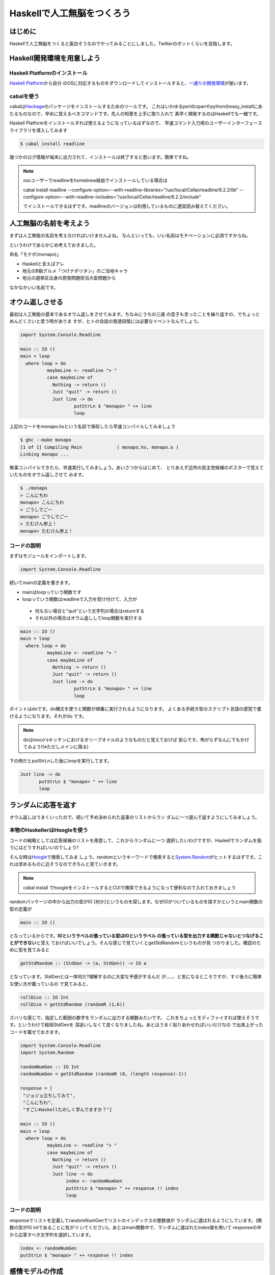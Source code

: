 =============================
 Haskellで人工無脳をつくろう
=============================

はじめに
========

Haskellで人工無脳をつくると面白そうなのでやってみることにしました。Twitterのボットくらいを目指します。

Haskell開発環境を用意しよう
===========================

Haskell Platformのインストール
------------------------------

\ `Haskell Platform <http://hackage.haskell.org/platform/>`_\ から自分
のOSに対応するものをダウンロードしてインストールすると、\ `一通りの開発環境 <http://lambda.haskell.org/platform/doc/current/frames.html>`_\ 
が揃います。

cabalを使う
-----------

cabalは\ `Hackage <http://hackage.haskell.org/packages/hackage.html>`_\ のパッケージをインストールするためのツールです。
これはいわゆるperlのcpanやpythonのeasy_installにあたるものなので、早めに覚えるべきコマンドです。先人の知恵を上手に取り入れて
素早く開発するのはHaskellでも一緒です。

Haskell Platformをインストールすれば使えるようになっているはずなので、
早速コマンド入力用のユーザーインターフェースライブラリを導入してみます

.. code-block:: sh

   $ cabal install readline

幾つかのログ情報が端末に出力されて、インストールは終了すると思います。簡単ですね。

.. note::

   osxユーザーでreadlineをhomebrew経由でインストールしている場合は
   
   cabal install readline \
   --configure-option=--with-readline-libraries="/usr/local/Cellar/readline/6.2.2/lib" \
   --configure-option=--with-readline-includes="/usr/local/Cellar/readline/6.2.2/include"
   
   でインストールできるはずです。readlineのバージョンは利用しているものに適宜読み替えてください。

人工無脳の名前を考えよう
========================

まずは人工無能の名前を考えなければいけませんよね。
なんといっても、いい名前はモチベーションに必須ですからね。

というわけであらかじめ考えておきました。

命名「モナポ(monapo)」

- Haskellと言えばアレ
- 地元のB級グルメ「つけナポリタン」のご当地キャラ
- 地元の選挙区出身の原発問題担当大臣問題から

なかなかいい名前です。

オウム返しさせる
================

最初は人工無能の基本であるオウム返しをさせてみます。ちなみにうちの三歳
の息子も言ったことを繰り返すの、でちょっとめんどくさいと思う時がありま
すが、ヒトの会話の発達段階には必要なイベントなんでしょう。

.. code-block:: haskell

    import System.Console.Readline
    
    main :: IO ()
    main = loop 
      where loop = do
              maybeLine <- readline "> "
              case maybeLine of 
                Nothing -> return ()
                Just "quit" -> return ()
                Just line -> do
                        putStrLn $ "monapo> " ++ line
                        loop

上記のコードをmonapo.hsという名前で保存したら早速コンパイルしてみましょう

.. code-block:: sh

   $ ghc --make monapo
   [1 of 1] Compiling Main             ( monapo.hs, monapo.o )
   Linking monapo ...

無事コンパイルできたら、早速実行してみましょう。あいさつからはじめて、
とりあえず近所の民主党候補のポスターで覚えていたものをオウム返しさせて
みます。

.. code-block:: sh

   $ ./monapo 
   > こんにちわ
   monapo> こんにちわ
   > ごうしでごー
   monapo> ごうしでごー
   > たむけん参上！
   monapo> たむけん参上！


コードの説明
------------

まずはモジュールをインポートします。

.. code-block:: haskell

    import System.Console.Readline

続いてmainの定義を書きます。

- mainはloopっていう関数です
- loopっていう関数はreadlineで入力を受け付けて、入力が

 - 何もない場合と"quit"という文字列の場合はreturnする
 - それ以外の場合はオウム返ししてloop関数を実行する

.. code-block:: haskell

    main :: IO ()
    main = loop 
      where loop = do
              maybeLine <- readline "> "
              case maybeLine of 
                Nothing -> return ()
                Just "quit" -> return ()
                Just line -> do
                        putStrLn $ "monapo> " ++ line
                        loop

ポイントはdoです。do構文を使うと関数が順番に実行されるようになります。
よくある手続き型のスクリプト言語の感覚で書けるようになります。それがdo
です。

.. note::

   doはmoco'sキッチンにおけるオリーブオイルのようなものだと覚えておけば
   安心です。怖がらずなんにでもかけてみよう!(※ただしメインに限る)

下の例だとputStrLnした後にloopを実行してます。

.. code-block:: haskell

   Just line -> do
          putStrLn $ "monapo> " ++ line
          loop

ランダムに応答を返す
====================

オウム返しはうまくいったので、続いて予め決められた返事のリストからラン
ダムに一つ選んで返すようにしてみましょう。

本物のHaskellerはHoogleを使う
-----------------------------

コードの戦略としては応答候補のリストを用意して、これからランダムに一つ
選択したいわけですが、Haskellでランダムを扱うにはどうすればいいのでしょう?

.. code-block:: haskell
   :emphasize-lines: 16

    import System.Console.Readline
    
    responses = [
     "ジョジョ立ちしてみて",
     "こんにちわ",
     "すごいHaskellたのしく学んでますか？"]
    
    main :: IO ()
    main = loop
      where loop = do
              maybeLine <- readline "> "
              case maybeLine of
                Nothing -> return ()
                Just "quit" -> return ()
                Just line -> do
                     putStrLn $ "monapo> " -- responseをどうやって選択するのか?
                     loop

そんな時は\ `Hoogle <http://www.haskell.org/hoogle/>`_\ で検索してみま
しょう。randomというキーワードで検索すると\ `System.Random <http://hackage.haskell.org/packages/archive/random/latest/doc/html/System-Random.html>`_\ 
がヒットするはずです。これは求めるものに近そうなのできちんと見ていきます。

.. note::

   cabal install でhoogleをインストールするとCUIで検索できるようになって便利なので入れておきましょう

randomパッケージの中から出力の型がIO [何か]というものを探します。なぜIOがついているものを探すかというとmain関数の型の定義が

.. code-block:: haskell

   main :: IO ()

となっているからです。\ **IOというラベルの張っている型はIOというラベル
の張っている型を出力する関数じゃないとつなげることができない**\ と覚え
ておけばいいでしょう。そんな感じで見ていくとgetStdRandomというものが見
つかりました。確認のために型を見てみると

.. code-block:: haskell

   getStdRandom :: (StdGen -> (a, StdGen)) -> IO a

となっています。StdGenとは一体何だ?理解するのに大変な予感がするんだ
が、、、、と気になるところですが、すぐ後ろに簡単な使い方が載っているの
で見てみると、

.. code-block:: haskell

   rollDice :: IO Int
   rollDice = getStdRandom (randomR (1,6))

ズバリな感じで、指定した範囲の数字をランダムに出力する関数みたいです。
これをちょっとモディファイすれば使えそうです。というわけで結局StdGenを
深追いしなくて良くなりましたね。あとはうまく貼りあわせればいいだけなの
で出来上がったコードを載せておきます。

.. code-block:: haskell

    import System.Console.Readline
    import System.Random
    
    randomNumGen :: IO Int
    randomNumGen = getStdRandom (randomR (0, (length response)-1))
    
    response = [
     "ジョジョ立ちしてみて",
     "こんにちわ",
     "すごいHaskellたのしく学んでますか？"]
    
    main :: IO ()
    main = loop
      where loop = do
              maybeLine <- readline "> "
              case maybeLine of
                Nothing -> return ()
                Just "quit" -> return ()
                Just line -> do
                     index <- randomNumGen
                     putStrLn $ "monapo> " ++ response !! index
                     loop

コードの説明
------------

responseでリストを定義してrandomNumGenでリストのインデックスの整数値が
ランダムに選ばれるようにしています。(関数の型がIO Intであることに気がつ
いてください)。あとはmain関数中で、ランダムに選ばれたindex値を用いて
responseの中から応答すべき文字列を選択しています。

.. code-block:: haskell

   index <- randomNumGen
   putStrLn $ "monapo> " ++ response !! index

感情モデルの作成
================

全体の流れ
----------

応答をランダムに返す人工無能ができたところで、応答の選び方をちょっと工
夫したくなりますよね?

例えば整数値を

-  1:ハッピー (両手で大きくハートを描いた後、手をハートの形に組んで光波を放ち、敵に直撃させて浄化するテンション)
-  0:ノーマル 
- -1:ネガティブ (白紙の未来を黒く塗りつぶす感じで)

という心理状態に見立てて、それぞれの値に応じたレスポンスを返すようにするのはどうでしょう?

先ほどのresponseに関しては

.. code-block:: haskell

    response = [
     (1, "ピースソーグーーッド！"),
     (1, "ウルトラハッピー"),
     (0, "こんにちわ"),
     (0, "すごいHaskellたのしく学んでますか？"),
     (-1, "お前それサバンナでも同じ事言えんの?"),
     (-1, "小町とHagexみすぎだろ")]

といった感じの定義を用意しておいて、(1,0,-1)の応答を返すようにfilter関
数でフィルターすればいいですね。

.. code-block:: haskell

    map snd $ filter (\s -> fst s == 1) response -- タプルの最初が1である応答のリストを返す

こんな感じで選ばれた応答リストをランダムに返せばよさそうです。

ロボット生命体的なアイテムの登場です
------------------------------------

続いて、monapoに心理状態を覚えさせることを考えます。ほめられたら1増やし
、けなされたら1減らすことにします。

IO ()にはStateTっていうプラグインみたいな感覚で付けられる型があるため、
それを使うとなぜか状態が扱えます。TはTransformerの頭文字で、ロボット生
命体のアレと一緒です。彼らも合体してより強くなるのでそれのイメージで理
解しておけば大丈夫です。

StateTを利用すると、doのなかでset,putが使えるようになります。これはま
るでデータベースのAPIを操作している感覚でデータの出し入れが行えるように
なるので、なんというかお手軽です。

他に、心理状態がIntなのはコードリーディング的に問題あるだろうという私の
特別なはからいによりEmotionという別名を付けておきました。

.. code-block:: haskell

    type Emotion = Int
    
    happ :: StateT Emotion IO Int
    happ = do
      em <- get
      if em+1 > 1 then do put 1 >> return 1 
      else do put (em+1) >> return (em+1)
    
    sad :: StateT Emotion IO Int
    sad = do
      em <- get
      if (em-1) < (-1) then do put (-1) >> return (-1) 
      else do put (em-1) >> return (em-1)
    
    keep :: StateT Emotion IO Int
    keep = do 
      em <- get
      return em

ここで、happは幸せ関数、sadは不幸せ関数、keepはkeep calmです。大したこ
とやってないので説明は端折ります。

ランダムに選択する部分もindexを返すんじゃなく直接応答を選択するように
ちょっと変えておきます

.. code-block:: haskell

    randomNumGen :: Int -> IO Int
    randomNumGen n = getStdRandom (randomR (0, n-1))
    
    choiceResponse ::  [String]-> IO String
    choiceResponse cs = do
      index <- randomNumGen $ length cs
      return (cs !! index)


ちょっとめんどくさいのはmainですが、もとのコードにStateT対応させるため
にliftとliftIOをかさねているだけです。入力でfacebookライクにいいね!されると幸
福度が増して、逆にダメ出しされると幸福度が下がるようにしてみました。

.. code-block:: haskell

    code :: StateT Emotion IO ()
    code = do
      loop
          where loop = do
                  maybeLine <- lift $ readline "> "
                  case maybeLine of
                    Nothing -> do lift $ return ()
                    Just "quit" -> do lift $ return ()
                    Just line -> do
                         case line of
                           "いいね" -> do
                                     em <- happ
                                     choiced <- lift $ choiceResponse $ map snd $ filter (\s -> fst s == em) responses
                                     liftIO $ putStrLn $ "monapo> " ++ choiced
                           "だめだね" -> do
                                     em <- sad
                                     choiced <- lift $ choiceResponse $ map snd $ filter (\s -> fst s == em) responses
                                     liftIO $ putStrLn $ "monapo> " ++ choiced
                           otherwise -> do
                                     em <- keep
                                     choiced <- lift $ choiceResponse $ map snd $ filter (\s -> fst s == em) responses
                                     liftIO $ putStrLn $ "monapo> " ++ choiced
                         loop
    
    main :: IO ()
    main = runStateT code 0 >> return ()

全コード
--------

全部のコードを載せておきます。

.. code-block:: haskell

    import Control.Monad.State
    import System.Console.Readline
    import System.Random
    
    randomNumGen :: Int -> IO Int
    randomNumGen n = getStdRandom (randomR (0, n-1))
    
    choiceResponse ::  [String]-> IO String
    choiceResponse cs = do
      index <- randomNumGen $ length cs
      return (cs !! index)
    
    responses = [
     (1, "ピースソーグーーッド！"),
     (1, "ウルトラハッピー"),
     (0, "こんにちわ"),
     (0, "すごいHaskellたのしく学んでますか？"),
     (-1, "お前それサバンナでも同じ事言えんの?"),
     (-1, "小町とHagexみすぎだろ")]
    
    type Emotion = Int
    
    happ :: StateT Emotion IO Int
    happ = do
      em <- get
      if em+1 > 1 then do put 1 >> return 1 
      else do put (em+1) >> return (em+1)
    
    sad :: StateT Emotion IO Int
    sad = do
      em <- get
      if (em-1) < (-1) then do put (-1) >> return (-1) 
      else do put (em-1) >> return (em-1)
    
    keep :: StateT Emotion IO Int
    keep = do 
      em <- get
      return em
    
    code :: StateT Emotion IO ()
    code = do
      loop
          where loop = do
                  maybeLine <- lift $ readline "> "
                  case maybeLine of
                    Nothing -> do lift $ return ()
                    Just "quit" -> do lift $ return ()
                    Just line -> do
                         case line of
                           "いいね" -> do
                                     em <- happ
                                     choiced <- lift $ choiceResponse $ map snd $ filter (\s -> fst s == em) responses
                                     liftIO $ putStrLn $ "monapo> " ++ choiced
                           "だめだね" -> do
                                     em <- sad
                                     choiced <- lift $ choiceResponse $ map snd $ filter (\s -> fst s == em) responses
                                     liftIO $ putStrLn $ "monapo> " ++ choiced
                           otherwise -> do
                                     em <- keep
                                     choiced <- lift $ choiceResponse $ map snd $ filter (\s -> fst s == em) responses
                                     liftIO $ putStrLn $ "monapo> " ++ choiced
                         loop
    
    main :: IO ()
    main = runStateT code 0 >> return ()

動かしてみよう
--------------

せっかくつくったので少し動かしてみましょう。

.. code-block:: sh

    $ ./monapoS
    > こんにちわ
    monapo> こんにちわ
    > いいね
    monapo> ピースソーグーーッド！
    > だめだね
    monapo> すごいHaskellたのしく学んでますか？
    > だめだね
    monapo> お前それサバンナでも同じ事言えんの?


